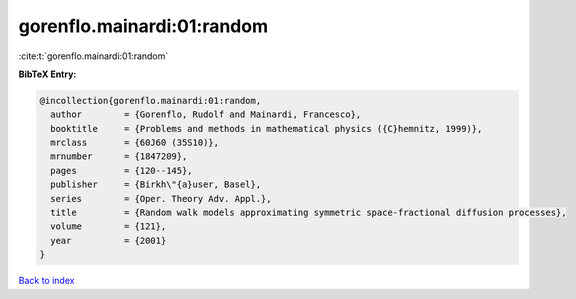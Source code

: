 gorenflo.mainardi:01:random
===========================

:cite:t:`gorenflo.mainardi:01:random`

**BibTeX Entry:**

.. code-block:: bibtex

   @incollection{gorenflo.mainardi:01:random,
     author        = {Gorenflo, Rudolf and Mainardi, Francesco},
     booktitle     = {Problems and methods in mathematical physics ({C}hemnitz, 1999)},
     mrclass       = {60J60 (35S10)},
     mrnumber      = {1847209},
     pages         = {120--145},
     publisher     = {Birkh\"{a}user, Basel},
     series        = {Oper. Theory Adv. Appl.},
     title         = {Random walk models approximating symmetric space-fractional diffusion processes},
     volume        = {121},
     year          = {2001}
   }

`Back to index <../By-Cite-Keys.html>`__

